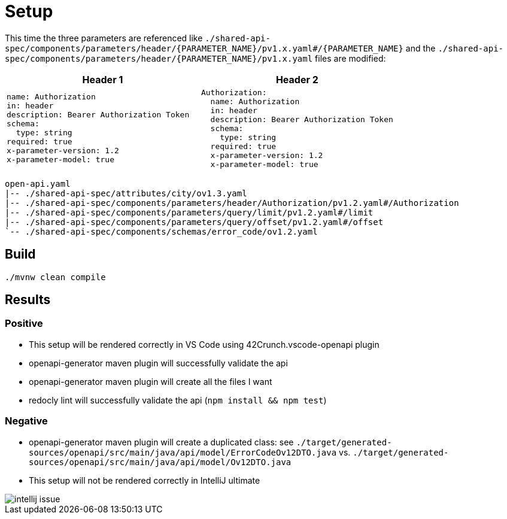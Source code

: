 = Setup

This time the three parameters are referenced like `./shared-api-spec/components/parameters/header/{PARAMETER_NAME}/pv1.x.yaml#/{PARAMETER_NAME}`
and the `./shared-api-spec/components/parameters/header/{PARAMETER_NAME}/pv1.x.yaml` files are modified:

[cols="1a,1a"]
|===
|Header 1 |Header 2

|[source,yaml]
----
name: Authorization
in: header
description: Bearer Authorization Token
schema:
  type: string
required: true
x-parameter-version: 1.2
x-parameter-model: true
----
|[source,yaml]
----
Authorization:
  name: Authorization
  in: header
  description: Bearer Authorization Token
  schema:
    type: string
  required: true
  x-parameter-version: 1.2
  x-parameter-model: true
----
|===

[source]
----
open-api.yaml
|-- ./shared-api-spec/attributes/city/ov1.3.yaml
|-- ./shared-api-spec/components/parameters/header/Authorization/pv1.2.yaml#/Authorization
|-- ./shared-api-spec/components/parameters/query/limit/pv1.2.yaml#/limit
|-- ./shared-api-spec/components/parameters/query/offset/pv1.2.yaml#/offset
`-- ./shared-api-spec/components/schemas/error_code/ov1.2.yaml
----

== Build

[source,bash]
----
./mvnw clean compile
----

== Results

=== Positive

* This setup will be rendered correctly in VS Code using 42Crunch.vscode-openapi plugin
* openapi-generator maven plugin will successfully validate the api
* openapi-generator maven plugin will create all the files I want
* redocly lint will successfully validate the api (`npm install && npm test`)

=== Negative

* openapi-generator maven plugin will create a duplicated class:
see `./target/generated-sources/openapi/src/main/java/api/model/ErrorCodeOv12DTO.java`
vs. `./target/generated-sources/openapi/src/main/java/api/model/Ov12DTO.java`
* This setup will not be rendered correctly in IntelliJ ultimate +

image::intellij-issue.jpg[]

